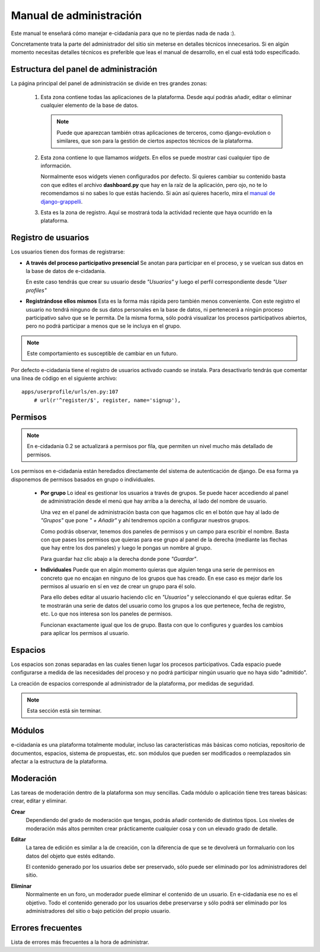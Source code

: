 Manual de administración
========================

Este manual te enseñará cómo manejar e-cidadania para que no te pierdas nada de 
nada :).

Concretamente trata la parte del administrador del sitio sin meterse en detalles
técnicos innecesarios. Si en algún momento necesitas detalles técnicos es preferible
que leas el manual de desarrollo, en el cual está todo especificado.

Estructura del panel de administración
--------------------------------------

|Admin-es|_

.. |Admin-es| image:: ../../images/admin/admin_es_mini.png
.. _Admin-es: http://postimage.org/image/z7b8s72c/full/

La página principal del panel de administración se divide en tres grandes zonas:

 1. Esta zona contiene todas las aplicaciones de la plataforma. Desde aquí podrás
    añadir, editar o eliminar cualquier elemento de la base de datos.
    
    .. note:: Puede que aparezcan también otras aplicaciones de terceros, como
              django-evolution o similares, que son para la gestión de ciertos
              aspectos técnicos de la plataforma.
              
 2. Esta zona contiene lo que llamamos *widgets*. En ellos se puede mostrar casi
    cualquier tipo de información.
    
    Normalmente esos widgets vienen configurados por defecto. Si quieres cambiar
    su contenido basta con que edites el archivo **dashboard.py** que hay en
    la raíz de la aplicación, pero ojo, no te lo recomendamos si no sabes lo que
    estás haciendo. Si aún así quieres hacerlo, mira el `manual de django-grappelli <http://django-grappelli.readthedocs.org/en/latest/dashboard_api.html>`_.
    
 3. Esta es la zona de registro. Aquí se mostrará toda la actividad reciente que
    haya ocurrido en la plataforma.

Registro de usuarios
--------------------

Los usuarios tienen dos formas de registrarse:

* **A través del proceso participativo presencial** Se anotan para participar en el
  proceso, y se vuelcan sus datos en la base de datos de e-cidadania.
  
  En este caso tendrás que crear su usuario desde *"Usuarios"* y luego el perfil
  correspondiente desde *"User profiles"*

* **Registrándose ellos mismos** Esta es la forma más rápida pero también menos
  conveniente. Con este registro el usuario no tendrá ninguno de sus datos personales
  en la base de datos, ni pertenecerá a ningún proceso participativo salvo que se
  le permita. De la misma forma, sólo podrá visualizar los procesos participativos
  abiertos, pero no podrá participar a menos que se le incluya en el grupo.

.. note:: Este comportamiento es susceptible de cambiar en un futuro.

Por defecto e-cidadania tiene el registro de usuarios activado cuando se instala.
Para desactivarlo tendrás que comentar una línea de código en el siguiente archivo:

::

    apps/userprofile/urls/en.py:107
        # url(r'^register/$', register, name='signup'),


Permisos
--------

.. note:: En e-cidadania 0.2 se actualizará a permisos por fila, que permiten
          un nivel mucho más detallado de permisos.

Los permisos en e-cidadania están heredados directamente del sistema de autenticación
de django. De esa forma ya disponemos de permisos basados en grupo o individuales.

 * **Por grupo** Lo ideal es gestionar los usuarios a través de grupos. Se puede
   hacer accediendo al panel de administración desde el menú que hay arriba a la
   derecha, al lado del nombre de usuario.

   Una vez en el panel de administración basta con que hagamos clic en el botón que
   hay al lado de *"Grupos"* que pone *" + Añadir"* y ahí tendremos opción a configurar
   nuestros grupos.

   Como podrás observar, tenemos dos paneles de permisos y un campo para escribir el
   nombre. Basta con que pases los permisos que quieras para ese grupo al panel de
   la derecha (mediante las flechas que hay entre los dos paneles) y luego le pongas
   un nombre al grupo.

   Para guardar haz clic abajo a la derecha donde pone *"Guardar"*.

 * **Individuales** Puede que en algún momento quieras que alguien tenga una serie
   de permisos en concreto que no encajan en ninguno de los grupos que has creado.
   En ese caso es mejor darle los permisos al usuario en sí en vez de crear un
   grupo para él solo.

   Para ello debes editar al usuario haciendo clic en *"Usuarios"* y seleccionando el
   que quieras editar. Se te mostrarán una serie de datos del usuario como los grupos
   a los que pertenece, fecha de registro, etc. Lo que nos interesa son los paneles
   de permisos.

   Funcionan exactamente igual que los de grupo. Basta con que lo configures y guardes
   los cambios para aplicar los permisos al usuario.

Espacios
--------

Los espacios son zonas separadas en las cuales tienen lugar los procesos participativos.
Cada espacio puede configurarse a medida de las necesidades del proceso y no podrá
participar ningún usuario que no haya sido "admitido".

La creación de espacios corresponde al administrador de la plataforma, por medidas
de seguridad.

.. note:: Esta sección está sin terminar.


Módulos
-------

e-cidadania es una plataforma totalmente modular, incluso las características más
básicas como noticias, repositorio de documentos, espacios, sistema de propuestas, etc.
son módulos que pueden ser modificados o reemplazados sin afectar a la estructura
de la plataforma.

Moderación
----------

Las tareas de moderación dentro de la plataforma son muy sencillas. Cada módulo o
aplicación tiene tres tareas básicas: crear, editar y eliminar.

**Crear**
  Dependiendo del grado de moderación que tengas, podrás añadir contenido de
  distintos tipos. Los niveles de moderación más altos permiten crear prácticamente
  cualquier cosa y con un elevado grado de detalle.

**Editar**
  La tarea de edición es similar a la de creación, con la diferencia de que se te
  devolverá un formaluario con los datos del objeto que estés editando.
  
  El contenido generado por los usuarios debe ser preservado, sólo puede ser
  eliminado por los administradores del sitio.
  
**Eliminar**
  Normalmente en un foro, un moderador puede eliminar el contenido de un usuario.
  En e-cidadania ese no es el objetivo. Todo el contenido generado por los usuarios
  debe preservarse y sólo podrá ser eliminado por los administradores del sitio o
  bajo petición del propio usuario.

Errores frecuentes
------------------

Lista de errores más frecuentes a la hora de administrar.
